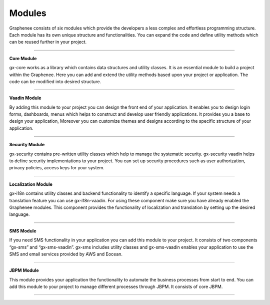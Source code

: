 Modules
========

Graphenee consists of six modules which provide the developers a less complex and effortless programming structure. Each module has its own unique structure and functionalities. You can expand the code and define utility methods which can be reused further in your project.

==================

**Core Module**

gx-core works as a library which contains data structures and utility classes. It is an essential module to build a project within the Graphenee. Here you can add and extend the utility methods based upon your project or application. The code can be modified into desired structure.

==================

**Vaadin Module**

By adding this module to your project you can design the front end of your application. It enables you to design login forms, dashboards, menus which helps to construct and develop user friendly applications. It provides you a base to design your application, Moreover you can customize themes and designs according to the specific structure of your application.

==================

**Security Module** 

gx-security contains pre-written utility classes which help to manage the systematic security. gx-security vaadin helps to define security implementations to your project. You can set up security procedures such as user authorization, privacy policies, access keys for your system.

==================

**Localization Module**    

gx-i18n contains utility classes and backend functionality to identify a specific language. If your system needs a translation feature you can use gx-i18n-vaadin. For using these component make sure you have already enabled the Graphenee modules. This component provides the functionality of localization and translation by setting up the desired language.

==================

**SMS Module**

If you need SMS functionality in your application you can add this module to your project. It consists of  two components “gx-sms” and “gx-sms-vaadin”. gx-sms includes utility classes and gx-sms-vaadin enables your application to use the SMS and email services provided by AWS and Eocean.

==================

**JBPM Module** 

This module provides your application the functionality to automate the business processes
from start to end. You can add this module to your project to manage different processes through JBPM. It consists of core JBPM.

==================

